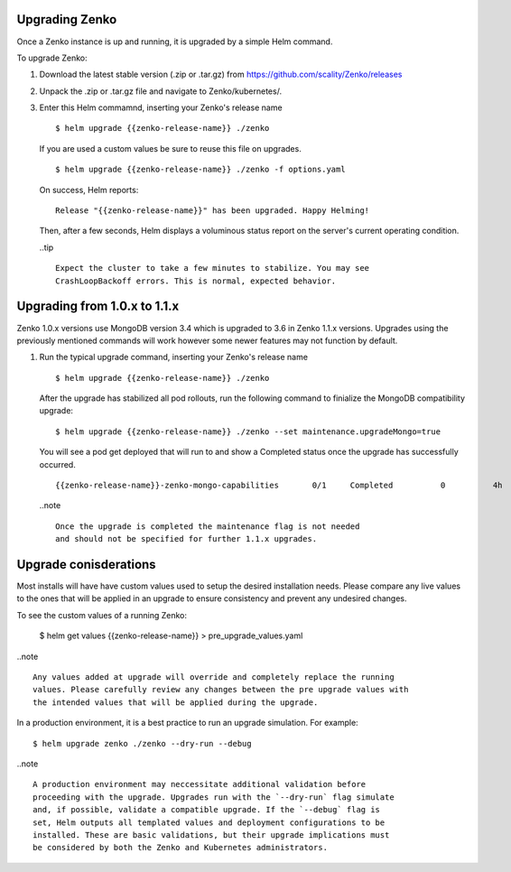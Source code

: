 Upgrading Zenko
===============

Once a Zenko instance is up and running, it is upgraded by a simple Helm 
command. 

To upgrade Zenko: 

#. Download the latest stable version (.zip or .tar.gz) from
   https://github.com/scality/Zenko/releases

#. Unpack the .zip or .tar.gz file and navigate to Zenko/kubernetes/. 

#. Enter this Helm commamnd, inserting your Zenko's release name
   :: 

      $ helm upgrade {{zenko-release-name}} ./zenko

   If you are used a custom values be sure to reuse this file on upgrades.
   ::

      $ helm upgrade {{zenko-release-name}} ./zenko -f options.yaml

   On success, Helm reports:
   :: 

      Release "{{zenko-release-name}}" has been upgraded. Happy Helming!

   Then, after a few seconds, Helm displays a voluminous status report on the
   server's current operating condition.

   ..tip ::

      Expect the cluster to take a few minutes to stabilize. You may see 
      CrashLoopBackoff errors. This is normal, expected behavior.

Upgrading from 1.0.x to 1.1.x
=============================

Zenko 1.0.x versions use MongoDB version 3.4 which is upgraded to 3.6 in Zenko
1.1.x versions. Upgrades using the previously mentioned commands will work
however some newer features may not function by default.

#. Run the typical upgrade command, inserting your Zenko's release name
   ::

     $ helm upgrade {{zenko-release-name}} ./zenko

   After the upgrade has stabilized all pod rollouts, run the following
   command to finialize the MongoDB compatibility upgrade:
   ::

     $ helm upgrade {{zenko-release-name}} ./zenko --set maintenance.upgradeMongo=true

   You will see a pod get deployed that will run to and show a Completed status
   once the upgrade has successfully occurred.
   ::

     {{zenko-release-name}}-zenko-mongo-capabilities       0/1     Completed          0          4h

   ..note ::

     Once the upgrade is completed the maintenance flag is not needed
     and should not be specified for further 1.1.x upgrades.

Upgrade conisderations
======================

Most installs will have have custom values used to setup the desired installation
needs. Please compare any live values to the ones that will be applied in an upgrade
to ensure consistency and prevent any undesired changes.

To see the custom values of a running Zenko:

   $ helm get values {{zenko-release-name}} > pre_upgrade_values.yaml

..note ::

   Any values added at upgrade will override and completely replace the running
   values. Please carefully review any changes between the pre upgrade values with
   the intended values that will be applied during the upgrade. 



In a production environment, it is a best practice to run an upgrade simulation.
For example:: 
  
   $ helm upgrade zenko ./zenko --dry-run --debug

..note ::

   A production environment may neccessitate additional validation before 
   proceeding with the upgrade. Upgrades run with the `--dry-run` flag simulate 
   and, if possible, validate a compatible upgrade. If the `--debug` flag is 
   set, Helm outputs all templated values and deployment configurations to be
   installed. These are basic validations, but their upgrade implications must
   be considered by both the Zenko and Kubernetes administrators.
